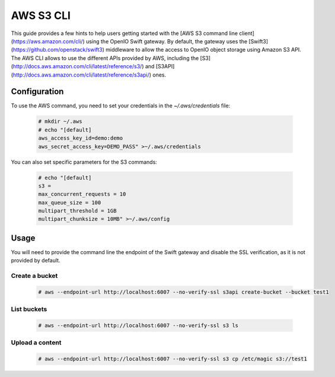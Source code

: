 ==========
AWS S3 CLI
==========

This guide provides a few hints to help users getting started with the [AWS S3 command line client](https://aws.amazon.com/cli/) using the OpenIO Swift gateway. By default, the gateway uses the [Swift3](https://github.com/openstack/swift3) middleware to allow the access to OpenIO object storage using Amazon S3 API.  
The AWS CLI allows to use the different APIs provided by AWS, including the [S3](http://docs.aws.amazon.com/cli/latest/reference/s3/) and [S3API](http://docs.aws.amazon.com/cli/latest/reference/s3api/) ones.  

Configuration
=============

To use the AWS command, you need to set your credentials in the `~/.aws/credentials` file:

   .. code-block:: console

      # mkdir ~/.aws
      # echo "[default]
      aws_access_key_id=demo:demo
      aws_secret_access_key=DEMO_PASS" >~/.aws/credentials

You can also set specific parameters for the S3 commands:

   .. code-block:: console

     # echo "[default]
     s3 =
     max_concurrent_requests = 10
     max_queue_size = 100
     multipart_threshold = 1GB
     multipart_chunksize = 10MB" >~/.aws/config

Usage
=====

You will need to provide the command line the endpoint of the Swift gateway and disable the SSL verification, as it is not provided by default.  

Create a bucket
---------------

   .. code-block:: console

     # aws --endpoint-url http://localhost:6007 --no-verify-ssl s3api create-bucket --bucket test1

List buckets
------------

   .. code-block:: console

     # aws --endpoint-url http://localhost:6007 --no-verify-ssl s3 ls

Upload a content
----------------

   .. code-block:: console

     # aws --endpoint-url http://localhost:6007 --no-verify-ssl s3 cp /etc/magic s3://test1

